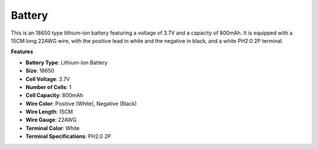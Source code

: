 Battery
================

.. image:: img/18650_battery.png
    :width: 200
    :align: center

This is an 18650 type lithium-ion battery featuring a voltage of 3.7V and a capacity of 800mAh. It is equipped with a 15CM long 22AWG wire, with the positive lead in white and the negative in black, and a white PH2.0 2P terminal.

**Features**

* **Battery Type**: Lithium-Ion Battery
* **Size**: 18650
* **Cell Voltage**: 3.7V
* **Number of Cells**: 1
* **Cell Capacity**: 800mAh
* **Wire Color**: Positive (White), Negative (Black)
* **Wire Length**: 15CM
* **Wire Gauge**: 22AWG
* **Terminal Color**: White
* **Terminal Specifications**: PH2.0 2P


